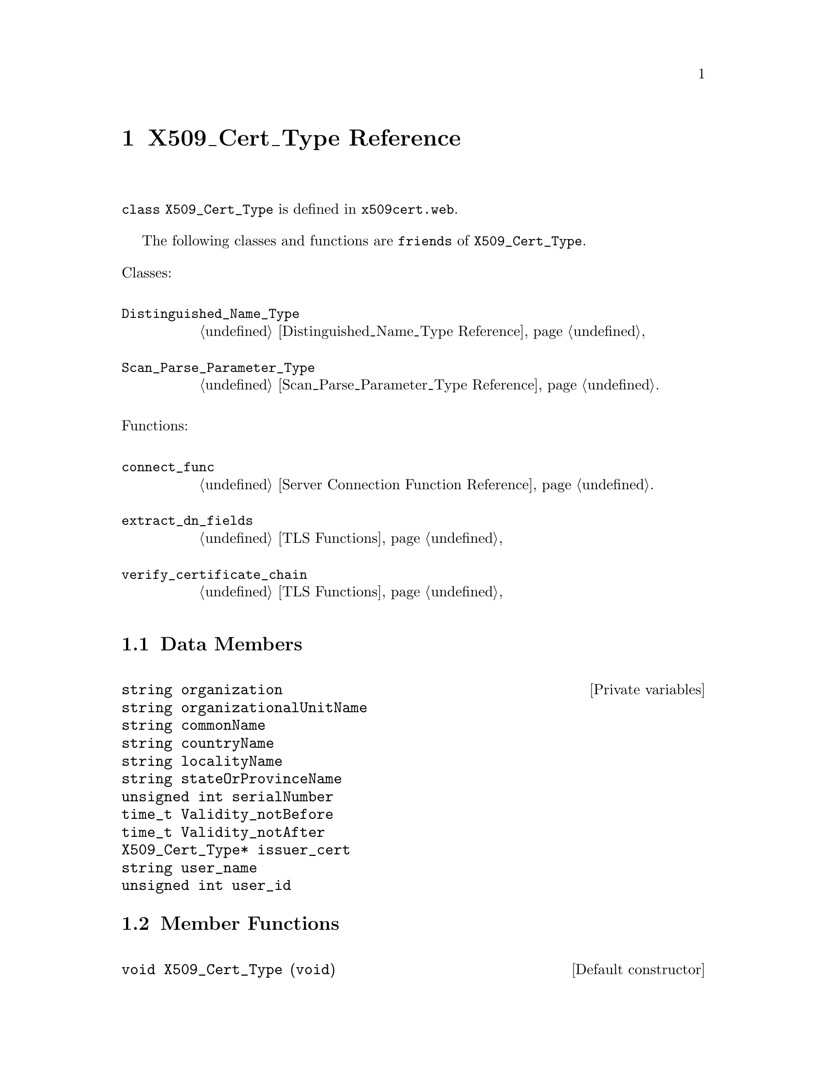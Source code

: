 @c x509cert.texi
@c Created by Laurence D. Finston (LDF) Mon May 31 14:00:47 CEST 2010

@c This file is part of the Optinum Grid Installer User and Reference Manual.

@c Copyright (C) 2010, 2011, 2012 Gesellschaft fuer wissenschaftliche Datenverarbeitung mbh Goettingen
@c All rights reserved

@c Author:  Laurence D. Finston (LDF)

@c $Id: x509cert.texi 2521 2010-07-08 08:49:33Z finston $

@c * (1) X509_Cert_Type Reference

@node X509_Cert_Type Reference, Proxy Credential Function Reference, TLS Connections, Top

@chapter X509_Cert_Type Reference

@tindex X509_Cert_Type, class 
@tindex class X509_Cert_Type
@c
@code{class X509_Cert_Type} is defined in
@file{x509cert.web}.

@cindex friend
@c
@tindex class Distinguished_Name_Type
@tindex class Scan_Parse_Parameter_Type
@c
@tindex Distinguished_Name_Type, class
@tindex Scan_Parse_Parameter_Type, class
@c
@findex connect_func
@findex extract_dn_fields
@findex verify_certificate_chain
@c
The following classes and functions are @code{friends} of @code{X509_Cert_Type}.

@noindent
Classes:
@table @code
@item Distinguished_Name_Type
@ref{Distinguished_Name_Type Reference} 

@item Scan_Parse_Parameter_Type
@ref{Scan_Parse_Parameter_Type Reference}.
@end table

@noindent
Functions:
@table @code
@item connect_func
@ref{Server Connection Function Reference}.

@item extract_dn_fields
@ref{TLS Functions} 

@item verify_certificate_chain
@ref{TLS Functions} 
@end table

@menu
* X509_Cert_Type Data Members::      
* X509_Cert_Type Member Functions::
@end menu

@c ** (2) X509_Cert_Type Data Members

@node X509_Cert_Type Data Members, X509_Cert_Type Member Functions, , X509_Cert_Type Reference
@comment  node-name,  next,  previous,  up

@section Data Members

@vindex X509_Cert_Type::organization
@vindex X509_Cert_Type::organizationalUnitName
@vindex X509_Cert_Type::commonName
@vindex X509_Cert_Type::countryName
@vindex X509_Cert_Type::localityName
@vindex X509_Cert_Type::stateOrProvinceName
@vindex X509_Cert_Type::serialNumber
@vindex X509_Cert_Type::Validity_notBefore
@vindex X509_Cert_Type::Validity_notAfter
@vindex X509_Cert_Type::issuer_cert
@vindex X509_Cert_Type::user_name
@vindex X509_Cert_Type::user_id
@c
@vindex organization (X509_Cert_Type)
@vindex organizationalUnitName (X509_Cert_Type)
@vindex commonName (X509_Cert_Type)
@vindex countryName (X509_Cert_Type)
@vindex localityName (X509_Cert_Type)
@vindex stateOrProvinceName (X509_Cert_Type)
@vindex serialNumber (X509_Cert_Type)
@vindex Validity_notBefore (X509_Cert_Type)
@vindex Validity_notAfter (X509_Cert_Type)
@vindex issuer_cert (X509_Cert_Type)
@vindex user_name (X509_Cert_Type)
@vindex user_id (X509_Cert_Type)
@c
@deftypevr  {Private variables} string organization
@deftypevrx {} string organizationalUnitName  
@deftypevrx {} string commonName              
@deftypevrx {} string countryName             
@deftypevrx {} string localityName            
@deftypevrx {} string stateOrProvinceName     
@deftypevrx {} {unsigned int} serialNumber      
@deftypevrx {} time_t Validity_notBefore      
@deftypevrx {} time_t Validity_notAfter       
@deftypevrx {} {X509_Cert_Type*} issuer_cert       
@deftypevrx {} string user_name               
@deftypevrx {} {unsigned int} user_id           
@end deftypevr
   
@c ** (2) X509_Cert_Type Member Functions

@node X509_Cert_Type Member Functions, , X509_Cert_Type Data Members, X509_Cert_Type Reference
@comment  node-name,  next,  previous,  up

@section Member Functions

@findex X509_Cert_Type::X509_Cert_Type
@findex X509_Cert_Type (Constructor)
@c
@deftypefn {Default constructor} {void} {X509_Cert_Type} (@code{void})
@end deftypefn

@c !! TODO:  `@*@' after the second-to-last line (For `time_t VValidity_notBefore = 0') causes
@c an "Unbalanced parentheses" error.  Try to find out why.
@c
@c LDF 2010.05.31.

@findex X509_Cert_Type::X509_Cert_Type
@findex X509_Cert_Type (Constructor)
@c
@deftypefn {Constructor} {void} X509_Cert_Type (@code{unsigned int} @var{sserialNumber},  @*@
                                         @code{X509_Cert_Type}     {@var{*iissuer_cert} @code{= 0}},  @*@
                                         @code{string}             {@var{oorganization } @code{= ""}},  @*@
                                         @code{string}             {@var{oorganizationalUnitName } @code{= ""}},  @*@
                                         @code{string}             {@var{ccommonName } @code{= ""}},  @*@
                                         @code{string}             {@var{ccountryName } @code{= ""}}, @*@ 
                                         @code{string}             {@var{llocalityName } @code{= ""}}, @*@ 
                                         @code{string}             {@var{sstateOrProvinceName } @code{= ""}}, @*@
                                         @code{unsigned int}       {@var{uuser_id} @code{= 0}}, @*@
                                         @code{string}             {@var{uuser_name } @code{= ""}}, @*@
                                         @code{time_t}             {@var{VValidity_notBefore} @code{= 0}}, @*@
                                         @code{time_t}             {@var{VValidity_notAfter} @code{= 0}})
@end deftypefn

@findex set (X509_Cert_Type)
@findex X509_Cert_Type::set
@c
@deftypefun int set (@code{unsigned int}    sserialNumber,  @*@
                     @code{X509_Cert_Type*} iissuer_cert            =  0, @*@
                     @code{string}          oorganization           = "",  @*@
                     @code{string}          oorganizationalUnitName = "", @*@
                     @code{string}          ccommonName             = "", @*@
                     @code{string}          ccountryName            = "", @*@
                     @code{string}          llocalityName           = "",   @*@
                     @code{string}          sstateOrProvinceName    = "", @*@
                     @code{unsigned int}    uuser_id                =  0, @*@
                     @code{string}          uuser_name              = "", @*@
                     @code{time_t}          VValidity_notBefore     =  0, @*@
                     @code{time_t}          VValidity_notAfter      =  0)

@end deftypefun


@findex X509_Cert_Type::show
@findex show (X509_Cert_Type)
@c
@deftypefun void show (@code{string} @var{s = ""}, @
                       @code{Scan_Parse_Parameter_Type *} @var{param = 0}, @
                       @code{bool} @var{show_issuer = false})
@end deftypefun

@findex X509_Cert_Type::is_in_database
@findex is_in_database (X509_Cert_Type)
@c
@deftypefun bool is_in_database (@code{Scan_Parse_Parameter_Type *} {@var{param} = 0})
@end deftypefun

@findex X509_Cert_Type::insert
@findex insert (X509_Cert_Type)
@c
@deftypefun int insert (@code{Scan_Parse_Parameter_Type *} {@var{param} = 0})
@end deftypefun

@findex X509_Cert_Type::get_database_username
@findex get_database_username (X509_Cert_Type)
@c
@deftypefun string get_database_username (@code{Scan_Parse_Parameter_Type *} {@var{param} = 0})
@end deftypefun



@c * (1) Local Variables for Emacs

@c Local Variables:
@c mode:Texinfo
@c abbrev-mode:t
@c eval:(outline-minor-mode t)
@c outline-regexp:"@c *\\*+"
@c eval:(set (make-local-variable 'run-texi2dvi-on-file) "installer.texi")
@c End:
